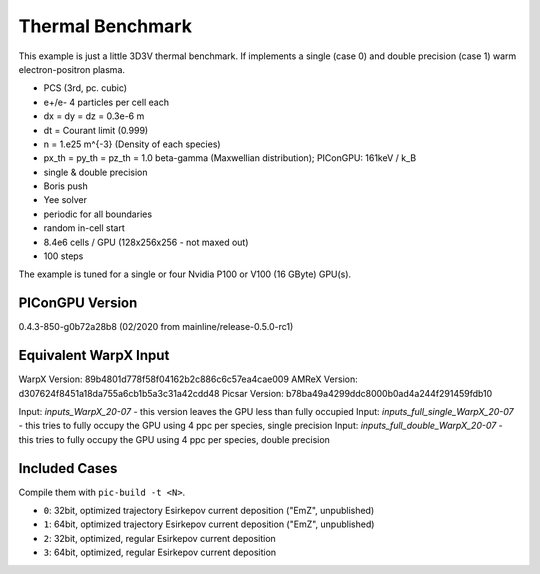 Thermal Benchmark
=================

.. sectionauthor:: Axel Huebl <a.huebl (at) hzdr.de>
.. moduleauthor:: Axel Huebl <a.huebl (at) hzdr.de>, Andrew Myers <atmyers@lbl.gov>

This example is just a little 3D3V thermal benchmark.
If implements a single (case 0) and double precision (case 1) warm electron-positron plasma.

* PCS (3rd, pc. cubic)
* e+/e- 4 particles per cell each
* dx = dy = dz = 0.3e-6 m
* dt = Courant limit (0.999)
* n = 1.e25 m^{-3} (Density of each species)
* px_th = py_th = pz_th = 1.0 beta-gamma (Maxwellian distribution); PIConGPU: 161keV / k_B
* single & double precision
* Boris push
* Yee solver
* periodic for all boundaries
* random in-cell start
* 8.4e6 cells / GPU (128x256x256 - not maxed out)
* 100 steps

The example is tuned for a single or four Nvidia P100 or V100 (16 GByte) GPU(s).


PIConGPU Version
----------------

0.4.3-850-g0b72a28b8 (02/2020 from mainline/release-0.5.0-rc1)


Equivalent WarpX Input
----------------------

WarpX Version: 89b4801d778f58f04162b2c886c6c57ea4cae009
AMReX Version: d307624f8451a18da755a6cb1b5a3c31a42cdd48
Picsar Version: b78ba49a4299ddc8000b0ad4a244f291459fdb10

Input: `inputs_WarpX_20-07` - this version leaves the GPU less than fully occupied  
Input: `inputs_full_single_WarpX_20-07` - this tries to fully occupy the GPU using 4 ppc per species, single precision  
Input: `inputs_full_double_WarpX_20-07` - this tries to fully occupy the GPU using 4 ppc per species, double precision  


Included Cases
--------------

Compile them with ``pic-build -t <N>``.

* ``0``: 32bit, optimized trajectory Esirkepov current deposition ("EmZ", unpublished)
* ``1``: 64bit, optimized trajectory Esirkepov current deposition ("EmZ", unpublished)
* ``2``: 32bit, optimized, regular Esirkepov current deposition
* ``3``: 64bit, optimized, regular Esirkepov current deposition
